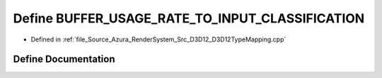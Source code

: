 .. _exhale_define__d3_d12_type_mapping_8cpp_1abb3ac7fc0602d547cf5735ba6c3cd1cc:

Define BUFFER_USAGE_RATE_TO_INPUT_CLASSIFICATION
================================================

- Defined in :ref:`file_Source_Azura_RenderSystem_Src_D3D12_D3D12TypeMapping.cpp`


Define Documentation
--------------------


.. doxygendefine:: BUFFER_USAGE_RATE_TO_INPUT_CLASSIFICATION
